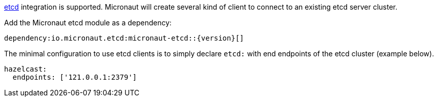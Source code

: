 https://etcd.org/[etcd] integration is supported. Micronaut will create several kind of client to connect to
an existing etcd server cluster.

Add the Micronaut etcd module as a dependency:

[source,gradle]
dependency:io.micronaut.etcd:micronaut-etcd::{version}[]

The minimal configuration to use etcd clients is to simply declare `etcd:` with end endpoints of the
etcd cluster (example below).

[source,yaml]
----
hazelcast:
  endpoints: ['121.0.0.1:2379']
----
